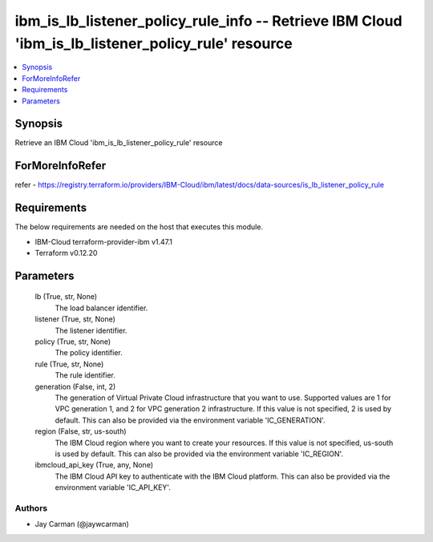 
ibm_is_lb_listener_policy_rule_info -- Retrieve IBM Cloud 'ibm_is_lb_listener_policy_rule' resource
===================================================================================================

.. contents::
   :local:
   :depth: 1


Synopsis
--------

Retrieve an IBM Cloud 'ibm_is_lb_listener_policy_rule' resource


ForMoreInfoRefer
----------------
refer - https://registry.terraform.io/providers/IBM-Cloud/ibm/latest/docs/data-sources/is_lb_listener_policy_rule

Requirements
------------
The below requirements are needed on the host that executes this module.

- IBM-Cloud terraform-provider-ibm v1.47.1
- Terraform v0.12.20



Parameters
----------

  lb (True, str, None)
    The load balancer identifier.


  listener (True, str, None)
    The listener identifier.


  policy (True, str, None)
    The policy identifier.


  rule (True, str, None)
    The rule identifier.


  generation (False, int, 2)
    The generation of Virtual Private Cloud infrastructure that you want to use. Supported values are 1 for VPC generation 1, and 2 for VPC generation 2 infrastructure. If this value is not specified, 2 is used by default. This can also be provided via the environment variable 'IC_GENERATION'.


  region (False, str, us-south)
    The IBM Cloud region where you want to create your resources. If this value is not specified, us-south is used by default. This can also be provided via the environment variable 'IC_REGION'.


  ibmcloud_api_key (True, any, None)
    The IBM Cloud API key to authenticate with the IBM Cloud platform. This can also be provided via the environment variable 'IC_API_KEY'.













Authors
~~~~~~~

- Jay Carman (@jaywcarman)

